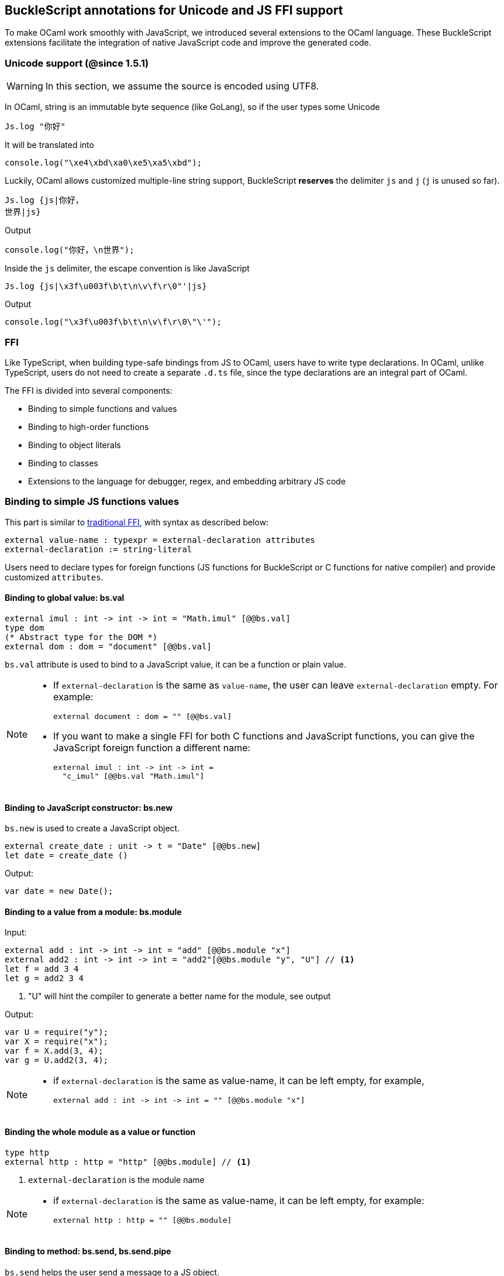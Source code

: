 ## BuckleScript annotations for Unicode and JS FFI support

To make OCaml work smoothly with JavaScript, we introduced several
extensions to the OCaml language. These BuckleScript extensions
facilitate the integration of native JavaScript code and
improve the generated code.

### Unicode support (@since 1.5.1)

[WARNING]
========
In this section, we assume the source is encoded using UTF8.
========

In OCaml, string is an immutable byte sequence (like GoLang), so if the user types some Unicode

[source,ocaml]
--------------
Js.log "你好"
--------------

It will be translated into 

[source,js]
-----------
console.log("\xe4\xbd\xa0\xe5\xa5\xbd");
-----------

Luckily, OCaml allows customized multiple-line string support, BuckleScript *reserves* the delimiter `js` and `j` (`j` is unused so far). 

[source,ocaml]
--------------
Js.log {js|你好，
世界|js}
--------------

.Output
[source,js]
--------------
console.log("你好，\n世界");
--------------

Inside the `js` delimiter, the escape convention is like JavaScript

[source,ocaml]
--------------
Js.log {js|\x3f\u003f\b\t\n\v\f\r\0"'|js}
--------------

.Output
[source,js]
--------------
console.log("\x3f\u003f\b\t\n\v\f\r\0\"\'");
--------------


### FFI



Like TypeScript, when building type-safe bindings from JS to OCaml,
users have to write type declarations.
In OCaml, unlike TypeScript, users do not need to create a separate
`.d.ts` file,
since the type declarations are an integral part of OCaml.

The FFI is divided into several components:

- Binding to simple functions and values
- Binding to high-order functions
- Binding to object literals
- Binding to classes
- Extensions to the language for debugger, regex, and embedding arbitrary JS
code

### Binding to simple JS functions values

This part is similar to http://caml.inria.fr/pub/docs/manual-ocaml-4.02/intfc.html[traditional FFI],
with syntax as described below:

[source,ocaml]
----------------------------------------------------------
external value-name : typexpr = external-declaration attributes
external-declaration := string-literal
----------------------------------------------------------

Users need to declare types for foreign functions
(JS functions for BuckleScript or C functions for native compiler)
and provide customized `attributes`.

#### Binding to global value: bs.val

[source,ocaml]
---------------
external imul : int -> int -> int = "Math.imul" [@@bs.val]
type dom
(* Abstract type for the DOM *)
external dom : dom = "document" [@@bs.val]
---------------

`bs.val` attribute is used to bind to a JavaScript value,
it can be a function or plain value.



[NOTE]
=====
* If `external-declaration` is the same as `value-name`, the user can leave `external-declaration` empty.
For example:
+
[source,ocaml]
-------------
external document : dom = "" [@@bs.val]
-------------

* If you want to make a single FFI for both C functions and
JavaScript functions, you can
give the JavaScript foreign function a different name:
+
[source,ocaml]
---------------
external imul : int -> int -> int =
  "c_imul" [@@bs.val "Math.imul"]
---------------
=====

#### Binding to JavaScript constructor: bs.new

`bs.new` is used to create a JavaScript object.

[source,ocaml]
----------
external create_date : unit -> t = "Date" [@@bs.new]
let date = create_date ()
----------
.Output:
[source,js]
----------
var date = new Date();
----------



#### Binding to a value from a module: bs.module

.Input:
[source,ocaml]
--------
external add : int -> int -> int = "add" [@@bs.module "x"]
external add2 : int -> int -> int = "add2"[@@bs.module "y", "U"] // <1>
let f = add 3 4
let g = add2 3 4
--------
<1> "U" will hint the compiler to generate a better name for the module, see output

.Output:
[source,js]
-----------
var U = require("y");
var X = require("x");
var f = X.add(3, 4);
var g = U.add2(3, 4);
-----------

[NOTE]
======
* if `external-declaration` is the same as value-name, it can be left empty, for example,
+
[source,ocaml]
--------------
external add : int -> int -> int = "" [@@bs.module "x"]
--------------

======

#### Binding the whole module as a value or function

[source,ocaml]
--------------
type http
external http : http = "http" [@@bs.module] // <1>
--------------
<1> `external-declaration` is the module name

[NOTE]
======
*  if `external-declaration` is the same as value-name, it can be left empty, for example:
+
[source,ocaml]
--------------
external http : http = "" [@@bs.module]
--------------
======


#### Binding to method: bs.send, bs.send.pipe

`bs.send` helps the user send a message to a JS object.

[source,ocaml]
---------
type id (** Abstract type for id object *)
external get_by_id : dom -> string -> id =
  "getElementById" [@@bs.send]
---------

The object is always the first argument and actual arguments follow.

.Input:
[source,ocaml]
--------
get_by_id dom "xx"
--------

.Output:
[source,js]
--------
dom.getElementById("xx")
--------

`bs.send.pipe` is similar to `bs.send` except that the first argument, i.e, the object,
is put in the position of last argument to help user write in a _chaining style_:

[source,ocaml]
--------------
external map : ('a -> 'b [@bs]) -> 'b array =
  "" [@@bs.send.pipe: 'a array] // <1>
external forEach: ('a -> unit [@bs]) -> 'a array =
  "" [@@bs.send.pipe: 'a array]
let test arr =
    arr
    |> map (fun [@bs] x -> x + 1)
    |> forEach (fun [@bs] x -> Js.log x)
--------------
<1> For the `[@bs]` attribute in the callback, see <<Binding to callbacks (high-order function)>>

[NOTE]
======
*  if `external-declaration` is the same as value-name, it can be left empty, for example:
+
[source,ocaml]
--------------
external getElementById : dom -> string -> id =
  "" [@@bs.send]
--------------
======

#### Binding to dynamic key access/set: bs.set_index, bs.get_index

This attribute allows dynamic access to a JavaScript property

[source,ocaml]
--------
type t
external create : int -> t = "Int32Array" [@@bs.new]
external get : t -> int -> int = "" [@@bs.get_index]
external set : t -> int -> int -> unit = "" [@@bs.set_index]
--------


#### Binding to Getter/Setter: bs.get, bs.set

This attribute helps get and set the property of a JavaScript object.

[source,ocaml]
--------
type textarea
external set_name : textarea -> string -> unit = "name" [@@bs.set]
external get_name : textarea -> string = "name" [@@bs.get]
--------

### Splice calling convention: bs.splice

In JS, it is quite common to have a function take variadic arguments.
BuckleScript supports typing homogeneous variadic arguments. For example,

[source,ocaml]
--------------
external join : string array -> string = "" [@@bs.module "path"] [@@bs.splice]
let v = join [| "a"; "b"|]
--------------

[source,js]
.Output
------
var Path = require("path")
var v = Path.join("a","b")
------

[NOTE]
======
For the external call, if the `array` arguments is not a compile time array,
the compiler will emit an error message.
======


### Special types on external declarations: bs.string, bs.int, bs.ignore, bs.as

#### Using polymorphic variant to model enums and string types
There are several patterns heavily used in existing JavaScript codebases, for example,
the string type is used a lot. BuckleScript FFI allows the user to model string type in a safe
way by using annotated polymorphic variant.

[source,ocaml]
--------------
external readFileSync :
  name:string ->
  ([ `utf8
   | `my_name [@bs.as "ascii"] // <1>
   ] [@bs.string]) ->
  string = ""
  [@@bs.module "fs"]

let _ =
  readFileSync ~name:"xx.txt" `my_name
--------------
<1> Here we intentionally made an example to show how to customize a name

Ouptut:
[source,js]
-----------
var Fs = require("fs");
Fs.readFileSync("xx.txt", "ascii");
-----------

Polymorphic variants can also be used to model _enums_.

[source,ocaml]
-------------
external test_int_type :
  ([ `on_closed // <1>
   | `on_open [@bs.as 3] // <2>
   | `in_bin // <3>
   ]
   [@bs.int]) -> int =
  "" [@@bs.val]
-------------
<1> _`on_closed_ will be encoded as 0
<2> _`on_open_ will be 3 due to the attribute `bs.as`
<3> _`in_bin_ will be 4

#### Using polymorphic variant to model event listener

BuckleScript models this in a type-safe way by using annotated polymorphic variants.

[source,ocaml]
--------------
type readline
external on :
    (
    [ `close of unit -> unit
    | `line of string -> unit
    ] // <1>
    [@bs.string])
    -> readline = "" [@@bs.send.pipe: readline]
let register rl =
  rl
  |> on (`close (fun event -> () ))
  |> on (`line (fun line -> print_endline line))
--------------
<1> This is a very powerful typing: each event can have its own _different types_.

.Output:
[source,js]
----------
function register(rl) {
  return rl.on("close", function () {
                return /* () */0;
              })
           .on("line", function (line) {
              console.log(line);
              return /* () */0;
            });
}
----------

[WARNING]
=========
- These annotations will only have effect in `external` declarations.
- The runtime encoding of using polymorphic variant is internal to the compiler.
- With these annotations mentioned above, BuckleScript will automatically
  transform the internal encoding to the designated encoding for FFI.
  BuckleScript will try to do such conversion at compile time if it can, otherwise, it
 will do such conversion in the runtime, but it should be always correct.
=========

#### Phantom Arguments and ad-hoc polymorphism

`bs.ignore` allows arguments to be erased after passing to JS functional call, the side effect will
still be recorded.

For example,
[source,ocaml]
-------------
external add : (int [@bs.ignore]) -> int -> int = ""
[@@bs.val]
let v = add 0 1 2 // <1>
-------------
<1> the first argument will be erased

.Output:
[source,javascript]
-----------
var v = add (1,2)
-----------

This is very useful to combine GADT:

[source,ocaml]
-------------
type _ kind =
  | Float : float kind
  | String : string kind
external add : ('a kind [@bs.ignore]) -> 'a -> 'a -> 'a = "" [@@bs.val]

let () =
  Js.log (add Float 3.0 2.0);
  Js.log (add String "x" "y");
-------------

User can also have a payload for the GADT:
[source,ocaml]
-------------
let string_of_kind (type t) (kind : t kind) =
  match kind with
  | Float -> "float"
  | String -> "string"

external add_dyn : ('a kind [@bs.ignore]) -> string -> 'a -> 'a -> 'a = ""
[@@bs.val]

let add2 k x y =
  add_dyn k (string_of_kind k) x y
-------------

### Fixed Arguments

Contrary to the Phantom arguments, `_[@bs.as]` is introduced to attach the const 
data.

For example:

[source,ocaml]
--------------
external process_on_exit : (_ [@bs.as "exit"]) -> (int -> unit) -> unit =
  "process.on" [@@bs.val]

let () = 
    process_on_exit (fun exit_code -> 
        Js.log( "error code: " ^ string_of_int exit_code ))
--------------

.Output
[source,js]
-----------
process.on("exit", function (exit_code) {
      console.log("error code: " + exit_code);
      return /* () */0;
    });
-----------

It can also be used in combination with other attributes, for example:

[source,ocaml]
--------------
type process

external on_exit : (_ [@bs.as "exit"]) -> (int -> unit) -> unit = 
    "on" [@@bs.send.pipe: process]
let register (p : process) = 
        p |> on_exit (fun i -> Js.log i)

--------------

.Output
[source,js]
-----------
function register(p) {
  return p.on("exit", function (i) {
              console.log(i);
              return /* () */0;
            });
}
-----------

.Input
[source,ocaml]
--------------
external io_config : 
    stdio:(_ [@bs.as "inherit"]) -> cwd:string -> unit -> _ = "" [@@bs.obj]

let config = io_config ~cwd:"." ()
--------------

.Output
[source,js]
-----------
var config = {
  stdio: "inherit",
  cwd: "."
};
-----------

### Fixed Arguments with arbitrary JSON literal (@since 1.6.1)

So the payload can be more flexiblie with JSON literal support

[source,ocaml]
--------------
external on_exit_slice5 : 
    int 
    -> (_ [@bs.as 3]) 
    -> (_ [@bs.as {json|true|json}])
    -> (_ [@bs.as {json|false|json}])
    -> (_ [@bs.as {json|"你好"|json}])
    -> (_ [@bs.as {json| ["你好",1,2,3] |json}])
    -> (_ [@bs.as {json| [{ "arr" : ["你好",1,2,3], "encoding" : "utf8"}] |json}])
    -> (_ [@bs.as {json| [{ "arr" : ["你好",1,2,3], "encoding" : "utf8"}] |json}])
    -> (_ [@bs.as "xxx"]) 
    -> ([`a|`b|`c] [@bs.int])
    -> (_ [@bs.as "yyy"]) 
    -> ([`a|`b|`c] [@bs.string])
    -> int array
    -> unit 
    = 
    "xx" [@@bs.send.pipe: t] [@@bs.splice]

let _ = x |> on_exit_slice5 __LINE__ `a `b [|1;2;3;4;5|]
--------------

.Output
[source,js]
-----------
x.xx(114, 3, true, false, ("你好"), ( ["你好",1,2,3] ), ( [{ "arr" : ["你好",1,2,3], "encoding" : "utf8"}] ), ( [{ "arr" : ["你好",1,2,3], "encoding" : "utf8"}] ), "xxx", 0, "yyy", "b", 1, 2, 3, 4, 5)
-----------


### Binding to NodeJS special variables: bs.node

NodeJS has several file local variables: `__dirname`, `__filename`, `_module`, and `require`.
Their semantics are more like macros instead of functions.

BuckleScript provides built-in macro support for these variables:

[source,ocaml]
-------------
let dirname : string option = [%bs.node __dirname]
let filename : string option = [%bs.node __filename]
let _module : Node.node_module option = [%bs.node _module]
let require : Node.node_require option = [%bs.node require]
-------------


### Binding to callbacks (high-order function)


High order functions are functions where the callback can be another
function. For example, suppose
JS has a map function as below:

[source,js]
---------------------------------------
function map (a, b, f){
  var i = Math.min(a.length, b.length);
  var c = new Array(i);
  for(var j = 0; j < i; ++j){
    c[j] = f(a[i],b[i])
  }
  return c ;
}
---------------------------------------

A *naive* external type declaration would be as below:

[source,ocaml]
--------------------------------------------------------------------------------------
external map : 'a array -> 'b array -> ('a -> 'b -> 'c) -> 'c array = "" [@@bs.val]
--------------------------------------------------------------------------------------

Unfortunately, this is not completely correct. The issue is by
reading the type `'a -> 'b -> 'c`, it can be in several cases:

[source,ocaml]
-----------------
let f x y = x + y
-----------------

[source,ocaml]
--------------------------------------------
let g x = let z = x + 1 in fun y -> x + z
--------------------------------------------

In OCaml they all have the same type; however,
`f` and `g` may be compiled into functions with
different arities.

A naive compilation will compile `f` as below:

[source,ocaml]
-------------------------------
let f = fun x -> fun y -> x + y
-------------------------------

[source,js]
----------------------
function f(x){
  return function (y){
    return x + y;
  }
}
function g(x){
  var z = x + 1 ;
  return function (y){
    return x + z ;
  }
}
----------------------

Its arity will be _consistent_ but is _1_ (returning another function);
however, we expect __its arity to be 2__.

Bucklescript uses a more complex compilation strategy, compiling `f` as

[source,js]
-----------------
function f(x,y){
  return x + y ;
}
-----------------

No matter which strategy we use, existing typing rules *cannot
guarantee a function of type `'a -> 'b -> 'c` will have arity 2.*

#### [@bs] for explicit uncurried callback

To solve this problem introduced by OCaml's curried calling convention,
we support a special attribute `[@bs]` at the type level.

[source,ocaml]
-------------------------------------------------------------------------
external map : 'a array -> 'b array -> ('a -> 'b -> 'c [@bs]) -> 'c array
= "map" [@@bs.val]
-------------------------------------------------------------------------

Here `('a -> 'b -> 'c [@bs])` will __always be of arity 2__, in
general,
`'a0 -> 'a1 ... 'aN -> 'b0 [@bs]` is the same as
`'a0 -> 'a1 ... 'aN -> 'b0`
except the former's arity is guaranteed to be `N` while the latter is
unknown.

To produce a function of type `'a0 -> .. 'aN -> 'b0 [@bs]`, as follows:

[source,ocaml]
------------------------
let f : 'a0 -> 'a1 -> .. 'b0 [@bs] =
  fun [@bs] a0 a1 .. aN -> b0
let b : 'b0 = f a0 a1 a2 .. aN [@bs]
------------------------

A special case for arity of 0:

[source,ocaml]
-----------------------------------------------
let f : unit -> 'b0 [@bs] = fun [@bs] () -> b0
let b : 'b0 = f () [@bs]
-----------------------------------------------

Note that this extension to the OCaml language is __sound__. If you
add
an attribute in one place but miss it in other place, the type checker
will complain.

Another more complex example:

[source,ocaml]
-----------------------------------------------------
type 'a return = int -> 'a [@bs]
type 'a u0 = int -> string -> 'a return [@bs] // <1>
type 'a u1 = int -> string -> int -> 'a [@bs] // <2>
type 'a u2 = int -> string -> (int -> 'a [@bs]) [@bs] // <3>
-----------------------------------------------------
<1>  `u0` has arity of 2, return a function
   with arity 1
<2>  `u1` has arity of 3
<3>  `u2` has arity of 2, return a function with arity 1

#### [@bs.uncurry] for implicit uncurried callback (@since 1.5.0)

Note the `[@bs]` annotation already solved the problem completely, but it has a drawback 
that it requires users to write `[@bs]` both in definition site and call site.

For example:

[source,ocaml]
--------------
external map : 'a array -> ('a -> 'b[@bs]) -> 'b array = "" [@@bs.send] // <1>
map [|1;2;3|] (fun [@bs] x -> x + 1) // <2>
--------------
<1> `[@bs]` annotation in definition site
<2> `[@bs]` annotation in call site 

This is less convenient for end users, so we introduce another implicit annotation `[@bs.uncurry]` so that the compiler will automatically wrap the curried callback (from OCaml side) to JS uncurried callback. In this way, the `[@bs.uncurry]` annotation is defined 
only once.

[source,ocaml]
--------------
external map : 'a array -> ('a -> 'b [@bs.uncurry]) -> 'b array = "" [@@bs.send] // <1>
map [|1;2;3|] (fun x -> x+ 1) // <2>
--------------
<1> `[@bs.uncurry]` annotation in definition site 
<2> Idiomatic OCaml code

[NOTE]
======
In general, `bs.uncurry` is recommended, and compiler will do lots of optimizations to resolve the `curry` to `uncurry` calling convention at compile time. However, there are some cases the compiler optimizer could not do it, in that case, it will be converted runtime. 

This means `[@bs]` are completely static behavior (no any runtime cost), while `[@bs.uncurry]` is more convenient for end users but in some very rare cases it might be slower than `[@bs]`
======


#### Uncurried calling convention as an optimization

.Background:
As we discussed before, we can compile any OCaml function as arity 1
to
support OCaml's curried calling convention.

This model is simple and easy to implement, but
the native compilation is very slow and expensive for all functions.

[source,ocaml]
-----------------------
let f x y z = x + y + z
let a = f 1 2 3
let b = f 1 2
-----------------------

can be compiled as

[source,js]
------------------------
function f(x){
  return function (y){
    return function (z){
      return x + y + z
    }
  }
}
var a = f (1) (2) (3)
var b = f (1) (2)
------------------------

But as you can see, this is __highly inefficient__, since the compiler
already _saw the source definition_ of `f`, it can be optimized as below:

[source,js]
------------------------------------
function f(x,y,z) {return x + y + z}
var a = f(1,2,3)
var b = function(z){return f(1,2,z)}
------------------------------------

BuckleScript does this optimization in the cross module level and tries
to infer the arity as much as it can.

##### Callback optimization

However, such optimization will not work with _high-order_ functions,
i.e, callbacks.

For example,

[source,ocaml]
-----------------
let app f x = f x
-----------------

Since the arity of `f` is unknown, the compiler can not do any optimization
(unless `app` gets inlined), so we
have to generate code as below:

[source,js]
-----------------------
function app(f,x){
  return Curry._1(f,x);
}
-----------------------

`Curry._1` is a function to dynamically support the curried calling
convention.

Since we support the uncurried calling convention, you can write `app`
as below

[source,ocaml]
-----------------------
let app f x = f x [@bs]
-----------------------

Now the type system will infer `app` as type
`('a ->'b [@bs]) -> 'a` and compile `app` as

[source,js]
------------------
function app(f,x){
  return f(x)
}
------------------


[NOTE]
=====
In OCaml the compiler internally uncurries every function
declared as `external` and guarantees that it is always fully applied.
Therefore, for `external` first-order FFI, its outermost function does
not need the `[@bs]` annotation.
=====


#### Bindings to `this` based callbacks: bs.this

Many JS libraries have callbacks which rely on `this` (the source), for
example:

[source,js]
---------------------------------
x.onload = function(v){
  console.log(this.response + v )
}
---------------------------------

Here, `this` would be the same as `x` (actually depends on how `onload`
is called). It is clear that
it is not correct to declare `x.onload` of type `unit -> unit [@bs]`.
Instead, we introduced a special attribute
`bs.this` allowing us to type `x` as below:

[source,ocaml]
-----------------------
type x
external set_onload : x -> (x -> int -> unit [@bs.this]) -> unit = "onload" [@@bs.set]
external resp : x -> int = "response" [@@bs.get]
set_onload x begin fun [@bs.this] o v ->
  Js.log(resp o + v )
end
-----------------------

.Output:
[source,js]
------------------------------
x.onload = function(v){
  var o = this ; // <1>
  console.log(o.response + v);
}
------------------------------
<1> The first argument is automatically bound to `this`

`bs.this` is the same as `bs` : except that its first parameter is
reserved for `this` and for arity of 0, there is no need for a redundant `unit` type:

[source,ocaml]
-----------------
let f : 'obj -> 'b [@bs.this] =
  fun [@bs.this] obj -> ....
let f1 : 'obj -> 'a0 -> 'b [@bs.this] =
  fun [@bs.this] obj a -> ...
-----------------

[NOTE]
=====
There is no way to consume a function of type
`'obj -> 'a0 .. -> 'aN -> 'b0 [@bs.this]` on the OCaml side.
This is an intentional design choice, we *don't encourage* people to write code in this style.

This was introduced mainly to be consumed by existing JS libraries.
User can also type `x` as a JS class too (see later)
=====


### Binding to JS objects

.Convention:

All JS objects of type `'a` are lifted to type `'a Js.t` to avoid
conflict with OCaml's native object system (we support both OCaml's
native object system and FFI to JS's objects), `\##` is used in JS's
object method dispatch and field access, while `#` is used in OCaml's
object method dispatch.

.Typing JavaScript objects:

OCaml supports object oriented style natively and provides structural type system.
OCaml's object system has different runtime semantics from JS object, but they
share the same type system, all JS objects of type `'a` are typed as `'a Js.t`

OCaml provides two kinds of syntaxes to model structural typing: `< p1 : t1 >` style and
`class type` style. They are mostly the same except that the latter is more feature rich
(supporting inheritance) but more verbose.

#### Simple object type

Suppose we have a JS file `demo.js`
which exports two properties: `height` and `width`:

[source,js]
.demo.js
-----------
exports.height = 3
exports.width  = 3
-----------

There are different ways to writing binding to module `demo`,
here we use OCaml objects to model module `demo`
[source,ocaml]
-------------
external demo : < height : int ; width : int > Js.t = "" [@@bs.module]
-------------

There are two kinds of types on the method name:

  * normal type
+
[source,ocaml]
-------------
< label : int >
< label : int -> int >
< label : int -> int [@bs]>
< label : int -> int [@bs.this]>
-------------

  * method
+
[source,ocaml]
--------------
< label : int -> int [@bs.meth] >
--------------

The difference is that for `method`, the type system will force users to fulfill
its arguments all at the same time, since its semantics depends on `this` in JavaScript.

For example:
[source,ocaml]
--------------
let test f =
  f##hi 1 // <1>
let test2 f =
  let u = f##hi in
  u 1
let test3 f =
  let u = f##hi in
  u 1 [@bs]
--------------
<1> `##` is JS object property/method dispatch

The compiler would infer types differently
[source,ocaml]
--------------
val test : < hi : int -> 'a [@bs.meth]; .. > -> 'a // <1>
val test2 : < hi : int -> 'a ; .. > -> 'a
val test3 : < hi : int -> 'a [@bs]; .. >
--------------
<1> `..` is a row variable, which means the object can contain more methods.


#### Complex object type

Below is an example:

[source,ocaml]
--------------------------------
class type _rect = object
  method height : int
  method width : int
  method draw : unit -> unit
end [@bs] // <1>
type rect = _rect Js.t
--------------------------------
<1> `class type` annotated with `[@bs]` is treated as a JS class type,
it needs to be lifted to `Js.t` too.

For JS classes, methods with arrow types are treated as real methods
(automatically annotated with `[@bs.meth]`)
while methods with non-arrow types
are treated as properties.

So the type `rect` is the same as below:
[source,ocaml]
--------------
type rect = < height : int ; wdith : int ; draw : unit -> unit [@bs.meth] > Js.t
--------------


#### How to consume JS property and methods


As we said: `##` is used in both object method dispatch and field access.

[source,ocaml]
-------------------------------------------------------------
f##property // <1>
f##property #= v
f##js_method args0 args1 args2 <2>
-------------------------------------------------------------
<1> property get should not come with any argument as we discussed above, which will be checked by the compiler.
<2> Here `method` is of arity 3.

[NOTE]
=====
All JS method application is uncurried, JS's *method is not a function*, this invariant can
be guaranteed by OCaml's type checker, a classic example shown below:

[source,js]
-----------
console.log('fine')
var log = console.log;
log('fine') // <1>
-----------
<1> May cause exception, implementation dependent, `console.log` may depend on `this`
=====

In BuckleScript
[source,ocaml]
--------------
let fn = f0##f in
let a = fn 1 2
(* f##field a b would think `field` as a method *)
--------------

is different from
[source,ocaml]
--------------
let b = f1##f 1 2
--------------

The compiler will infer as below:
[source,ocaml]
--------------
val f0 : < f : int -> int -> int > Js.t
val f1 : < f : int -> int -> int [@bs.meth] > Js.t
--------------

If we type `console` properly in OCaml, user could only write
[source,ocaml]
--------------
console##log "fine"
let u = console##log
let () = u "fine" // <1>
--------------
<1> OCaml compiler will complain



[NOTE]
=====
If a user were to make such a mistake, the type checker would
complain by saying it expected `Js.method` but saw a
function instead, so it is still sound and type safe.
=====





##### getter/setter annotation to JS properties

Since OCaml's object system does not have getters/setters, we introduced two
attributes `bs.get` and `bs.set` to help inform BuckleScript to compile
them as property getters/setters.

[source,ocaml]
--------------------------------------------------------------
type y = <
  height : int [@bs.set {no_get}] // <1>
> Js.t
type y0 = <
  height : int [@bs.set] [@bs.get {null}] // <2>
> Js.t
type y1 = <
  height : int [@bs.set] [@bs.get {undefined}] // <3>
> Js.t
type y2 = <
  height : int [@bs.set] [@bs.get {undefined; null}] // <4>
> Js.t
type y3 = <
  height : int [@bs.get {undefined ; null}] // <5>
> Js.t

--------------------------------------------------------------
<1>  `height` is setter only
<2>  getter return `int Js.null`
<3>  getter return `int Js.undefined`
<4>  getter return `int Js.null_undefined`
<5>  getter only, return `int Js.null_undefined`

NOTE: Getter/Setter also applies to class type label

#### Create JS objects using bs.obj

Not only can we create bindings to JS objects, but also we can
create JS objects in a type safe way on the OCaml side:


[source,ocaml]
--------------
let u = [%bs.obj { x = { y = { z = 3}}} ] // <1>
--------------
<1> `bs.obj` extension is used to mark `{}` as JS objects

.Output:
[source,js]
--------------------------------
var u = { x : { y : { z : 3 }}}}
--------------------------------

The compiler would infer `u` as type:

[source,ocaml]
--------------------
val u : < x : < y : < z : int > Js.t > Js.t > Js.t
--------------------

To make it more symmetric, extension `bs.obj` can also be applied
into the type level, so you can write:

[source,ocaml]
--------------
val u : [%bs.obj: < x : < y : < z : int > > > ]
--------------

Users can also write expression and types together as below:

[source,ocaml]
------------------
let u = [%bs.obj ( { x = { y = { z = 3 }}} : < x : < y : < z : int > > > ]
------------------

Objects in a collection also works:

[source,ocaml]
-------------
let xs = [%bs.obj [| { x = 3 } ; { x = 3 } |] : < x : int > array ]
let ys = [%bs.obj [| { x = 3 } ; { x = 4 } |] ]
-------------

.Output:
[source,js]
---------------------------------
var xs = [ { x : 3 } , { x : 3 } ]
var ys = [ { x : 3 } , { x : 4 } ]
---------------------------------

#### Create JS objects using external

`bs.obj` can also be used as an attribute in external declarations, as below:
[source,ocaml]
--------------
external make_config : hi:int -> lo:int -> unit -> t = "" [@@bs.obj]
let v = make_config ~hi:2 ~lo:3
--------------

.Output:
[source,js]
-----------------------
var v = { hi : 2 , lo : 3 }
-----------------------

Option argument is also supported:
[source,ocaml]
---------------------------------------------------------------------
external make_config : hi:int -> ?lo:int -> unit -> t = "" [@@bs.obj] // <1>
let u = make_config ~hi:3 ()
let v = make_config ~lo:2 ~hi:3 ()
---------------------------------------------------------------------
<1> In OCaml, the order of label does not matter, and the evaluation order
    of arguments is undefined. Since the order does not matter, to make sure the compiler realize all the arguments
    are fulfilled (including optional arguments), it is common to have a `unit` type before the result.

.Output:
[source,js]
------------------------
var u = {hi : 3}
var v = {hi : 3 , lo: 2}
------------------------


Now, we can write JS style code in OCaml too (in a type safe way):
[source,ocaml]
--------------
let u = [%bs.obj {
  x = { y = { z = 3 } };
  fn = fun [@bs] u v -> u + v // <1>
  } ]
let h = u##x##y##z
let a = u##fn
let b = a 1 2 [@bs]
--------------
<1> `fn` property is not method, it does not rely on `this`.
We will show how to create JS method in OCaml later.

.Output:
[source,js]
-----------------------------------------------------------------

var u = { x : { y : { z : 3 } }, fn : function (u, v) {return u + v}}
var h = u.x.y.z
var a = u.fn
var b = a(1,2)
-----------------------------------------------------------------

[NOTE]
=====
When the field is an uncurried function, a short-hand syntax `#@`
is available:
[source,ocaml]
-----------------------
let b x y h = h#@fn x y
-----------------------
[source,js]
-------------------
function b (x,y,h){
  return h.fn(x,y)
}
-------------------
The compiler will infer the type of `b` as

[source,ocaml]
--------------
val b : 'a -> 'b -> < fn : 'a -> 'b -> 'c [@bs] > Js.t -> 'c
--------------
=====


#### Create JS objects with `this` semantics
The objects created above can not use `this` in the method, this is supported in
BuckleScript too.
[source,ocaml]
--------------
let v2 =
  let x = 3. in
  object (self) // <1>
    method hi x y = self##say x +. y
    method say x = x *. self##x ()
    method x () = x
  end [@bs] // <2>
--------------
<1> `self` is bound to `this` in generated JS code
<2> `[@bs]` marks `object .. end` as a JS object

.Output:
[source,js]
-----------
var v2 = {
  hi: function (x, y) {
    var self = this ;
    return self.say(x) + y;
  },
  say: function (x) {
    var self = this ;
    return x * self.x();
  },
  x: function () {
    return 3;
  }
};
-----------

Compiler infers the type of `v2` as below:
[source,ocaml]
--------------
val v2 : <
  hi : float -> float -> float;
  say : float -> float;
  x : unit -> float
> [@bs]
--------------



Below is another example to consume a JS object :

[source,ocaml]
--------------
let f (u : rect) =
  (* the type annotation is un-necessary,
     but it gives better error message
  *)
   Js.log u##height;
   Js.log u##width;
   u##width #= 30;
   u##height #= 30;
   u##draw ()
--------------

.Output:
[source,js]
-----------
function f(u){
  console.log(u.height);
  console.log(u.width);
  u.width = 30;
  u.height = 30;
  return u.draw()
}
-----------

##### Method chaining

[source,ocaml]
-------------
f
##(meth0 ())
##(meth1 a)
##(meth2 a b)
-------------

#### Object label translation convention

There are two cases, where we might want to do name mangling for a JS object method name.

First, in OCaml, some names are keywords, so we want to add an underscore to avoid a syntax
error. 

.Key-word method:
[source,ocaml]
--------------
f##_open
f##_MAX_LENGTH
--------------

.OUTPUT:
[source,js]
-----------
f.open
f.MAX_LENGTH
-----------

Second, it is common to have several types for a single method. To model
this ad-hoc polymorphism, we introduced a small convention when translating
object labels, which is _occasionally_ useful as below

.Ad-hoc polymorphism
[source,ocaml]
-------------
f##draw__cat (x,y)
f##draw__dog (x,y)
-------------

.OUTPUT:
[source,js]
-------------
f.draw(x,y) // f.draw in JS can accept different types
f.draw(x,y)
-------------

[NOTE]
.Rules
=======
. If `__[rest]` appears in the label, index from the right to left.
   * If index = 0, nothing mangled 
   * If index > 0, `__[rest]` is dropped
. Else if `_` is the first char 
   * If the following char is not 'a' .. 'z',
      drop the first '_'
   * Else if the rest happens to be a keyword,
      drop the first '_'
   * Else, nothing mangled
=======


### Return value checking (@since 1.5.1)

In general, the FFI code is error prone, and potentially will leak in
`undefined` or `null` values. 

So we introduced auto coercion for return values to gain two benefits:

1. More safety for FFI code without performance cost (explained later).

2. More idiomatic OCaml code for users to consume the FFI.

Below is a contrived core example:

[source,ocaml]
-------------
type element
type dom
external getElementById : string -> element option = "" 
[@@bs.send.pipe:dom] [@@bs.return null_to_opt] // <1>

let test dom = 
    let elem = dom |> getElementById "haha" in
    match elem with 
    | None -> 1 
    | Some ui -> Js.log ui ; 2
-------------
<1> `null_to_opt` attribute will automatically convert null to `option`

.Output
[source,js]
-------------
function test(dom) {
  var elem = dom.getElementById("haha");
  if (elem !== null) { // <1>
    console.log(elem);
    return 2;
  }
  else {
    return 1;
  }
}
-------------
<1> nullable checking without boxing due to compiler optimizations

Currently 4 directives are supported: `null_to_opt`, `undefined_to_opt`, 
`null_undefined_to_opt` and `identity`.

[NOTE]
======
`null_to_opt`, `undefined_to_opt` and `null_undefined_to_opt` will *semantically*
convert a nullable value to `option` which is a boxed value, but the compiler will 
do smart optimizations to *remove such boxing overhead* when the returned value is destructed 
in the same routine.

The three directives above require users to write literally `_ option`. It is
in theory not necessary, but it is required to reduce user errors.

When the return type is `unit`: the compiler will append its return value 
with an OCaml `unit` literal to make sure it does return `unit`. Its main purpose
is to make the user consume FFI in idiomatic OCaml code, the cost is *very very small* and 
the compiler will do smart optimizations to remove it when the returned value is not used (mostly likely).
 
When the return type is `bool`, the compiler will coerce its return value from 
JS boolean to OCaml boolean. The cost is also *very small* and compiler will remove
such coercion when it is not needed. Note even if your external FFI does return OCaml `bool` or `unit`, 
such implicit coercion will *cause no harm*.

`identity` will make sure that compiler will do nothing about the returned value. It 
is rarely used, but introduced here for debugging purpose.
======




### Embedding untyped Javascript code


[WARNING]
=========
This is not encouraged. The user should minimize and
localize use cases
of embedding raw JavaScript code, however, sometimes it's necessary to
get the job done.
=========


#### Detect global variable existence `bs.external` (@since 1.5.1)

Before we dive into embedding arbitrary JS code, a quite common use case of embedding untyped JS code is detect a global variable (feature detection), Bucklescript provides a relatively type safe approach for such use case: `bs.external` (or `extenral`),
 `[%bs.external a_single_identifier]` is a value of `_ option` type, see examples below 

[source,ocaml]
--------------
let test () = 
  match [%external __DEV__] with 
  | Some _ -> Js.log "dev mode"
  | None -> Js.log "producton mode"
--------------

.Output
[source,js]
-----------
function test() {
  var match = typeof (__DEV__) === "undefined" ? undefined : (__DEV__);
  if (match !== undefined) {
    console.log("dev mode");
    return /* () */0;
  }
  else {
    console.log("producton mode");
    return /* () */0;
  }
}
-----------

[source,ocaml]
--------------
let test2 () = 
  match [%external __filename] with 
  | Some f -> Js.log f 
  | None -> Js.log "non node environment"
--------------

.Output
[source,js]
--------------
function test2() {
  var match = typeof (__filename) === "undefined" ? undefined : (__filename);
  if (match !== undefined) {
    console.log(match);
    return /* () */0;
  }
  else {
    console.log("non node environment");
    return /* () */0;
  }
}
--------------


#### Embedding arbitrary JS code as an expression

[source,ocaml]
--------------
let keys : t -> string array [@bs] = [%bs.raw "Object.keys" ]
let unsafe_lt : 'a -> 'a -> Js.boolean [@bs] = [%bs.raw{|function(x,y){return x < y}|}]
--------------

We highly recommend writing type annotations for such unsafe code. It is unsafe
to
refer to external OCaml symbols in raw JS code.

#### Embedding raw JS code as statements

[source,js]
--------------------
[%%bs.raw{|
  console.log ("hey");
|}]
--------------------

Other examples:

[source,ocaml]
-------------
let x : string = [%bs.raw{|"\x01\x02"|}]
-------------


It will be compiled into:

[source,js]
------------------
var x = "\x01\x02"
------------------

Polyfill of `Math.imul`

[source,ocaml]
-------------------------------------
   [%%bs.raw{|
   // Math.imul polyfill
   if (!Math.imul){
       Math.imul = function (..) {..}
    }
   |}]
-------------------------------------

[WARNING]
==========
* So far we don't perform any sanity checks in the quoted text (syntax
checking is a long-term goal).
* Users should not refer to symbols in OCaml code. It is not guaranteed
that the order is correct.
==========

### Debugger support

We introduced the extension `bs.debugger`, for example:

[source,ocaml]
-------------------
  let f x y =
    [%bs.debugger];
    x + y
-------------------

which will be compiled into:

[source,js]
---------------------------------------------------------------------------------

  function f (x,y) {
     debugger; // JavaScript developer tools will set an breakpoint and stop here
     x + y;
  }
---------------------------------------------------------------------------------


### Regex support


We introduced `bs.re` for Javascript regex expressions:

[source,ocaml]
------------------------
let f = [%bs.re "/b/g"]
------------------------

The compiler will infer `f` has type `Js.Re.t` and generate code as
below:

------------
var f = /b/g
------------


NOTE: `Js.Re.t` can be accessed and manipulated using the functions available in the `Js.Re` module.



### Examples


Below is a simple example for the https://mochajs.org/[mocha] library. For
more examples, please visit
https://github.com/bloomberg/bucklescript-addons


#### A simple example: binding to mocha unit test library


This is an example showing how to provide bindings to the
https://mochajs.org/[mochajs] unit test framework.


[source,ocaml]
----------
external describe : string -> (unit -> unit [@bs]) -> unit = "" [@@bs.val]
external it : string -> (unit -> unit [@bs]) -> unit = "" [@@bs.val]
----------

Since, `mochajs` is a test framework, we also need some assertion
 tests. We can also describe the bindings to `assert.deepEqual` from
 the nodejs `assert` library:

[source,ocaml]
----------
external eq : 'a -> 'a -> unit = "deepEqual" [@@bs.module "assert"]
----------

On top of this we can write normal OCaml functions, for example:

[source,ocaml]
----------
let assert_equal = eq
let from_suites name suite =
    describe name (fun [@bs] () ->
         List.iter (fun (name, code) -> it name code) suite
         )
----------

The compiler would generate code as below:

[source,js]
----------
 var Assert = require("assert");
 var List = require("bs-platform/lib/js/list");

function assert_equal(prim, prim$1) {
 return Assert.deepEqual(prim, prim$1);
 }

function from_suites(name, suite) {
 return describe(name, function () {
   return List.iter(function (param) {
    return it(param[0], param[1]);
      }, suite);
  });
 }
----------
